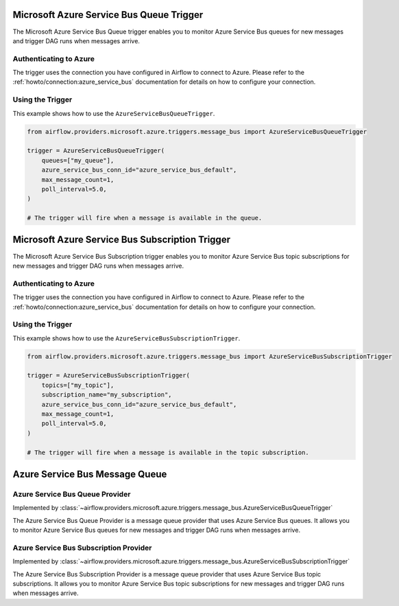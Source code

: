 .. Licensed to the Apache Software Foundation (ASF) under one
    or more contributor license agreements.  See the NOTICE file
    distributed with this work for additional information
    regarding copyright ownership.  The ASF licenses this file
    to you under the Apache License, Version 2.0 (the
    "License"); you may not use this file except in compliance
    with the License.  You may obtain a copy of the License at

 ..   http://www.apache.org/licenses/LICENSE-2.0

 .. Unless required by applicable law or agreed to in writing,
    software distributed under the License is distributed on an
    "AS IS" BASIS, WITHOUT WARRANTIES OR CONDITIONS OF ANY
    KIND, either express or implied.  See the License for the
    specific language governing permissions and limitations
    under the License.

.. _howto/trigger:azure_service_bus_queue:

Microsoft Azure Service Bus Queue Trigger
=========================================

The Microsoft Azure Service Bus Queue trigger enables you to monitor Azure Service Bus queues for new messages and trigger DAG runs when messages arrive.

Authenticating to Azure
-----------------------

The trigger uses the connection you have configured in Airflow to connect to Azure.
Please refer to the :ref:`howto/connection:azure_service_bus` documentation for details on how to configure your connection.

Using the Trigger
-----------------

This example shows how to use the ``AzureServiceBusQueueTrigger``.

.. code-block:: python

      from airflow.providers.microsoft.azure.triggers.message_bus import AzureServiceBusQueueTrigger

      trigger = AzureServiceBusQueueTrigger(
          queues=["my_queue"],
          azure_service_bus_conn_id="azure_service_bus_default",
          max_message_count=1,
          poll_interval=5.0,
      )

      # The trigger will fire when a message is available in the queue.

.. _howto/trigger:azure_service_bus_subscription:

Microsoft Azure Service Bus Subscription Trigger
================================================

The Microsoft Azure Service Bus Subscription trigger enables you to monitor Azure Service Bus topic subscriptions for new messages and trigger DAG runs when messages arrive.

Authenticating to Azure
-----------------------

The trigger uses the connection you have configured in Airflow to connect to Azure.
Please refer to the :ref:`howto/connection:azure_service_bus` documentation for details on how to configure your connection.

Using the Trigger
-----------------

This example shows how to use the ``AzureServiceBusSubscriptionTrigger``.

.. code-block:: python

      from airflow.providers.microsoft.azure.triggers.message_bus import AzureServiceBusSubscriptionTrigger

      trigger = AzureServiceBusSubscriptionTrigger(
          topics=["my_topic"],
          subscription_name="my_subscription",
          azure_service_bus_conn_id="azure_service_bus_default",
          max_message_count=1,
          poll_interval=5.0,
      )

      # The trigger will fire when a message is available in the topic subscription.

Azure Service Bus Message Queue
===============================

Azure Service Bus Queue Provider
--------------------------------

Implemented by :class:`~airflow.providers.microsoft.azure.triggers.message_bus.AzureServiceBusQueueTrigger`

The Azure Service Bus Queue Provider is a message queue provider that uses Azure Service Bus queues.
It allows you to monitor Azure Service Bus queues for new messages and trigger DAG runs when messages arrive.


Azure Service Bus Subscription Provider
---------------------------------------

Implemented by :class:`~airflow.providers.microsoft.azure.triggers.message_bus.AzureServiceBusSubscriptionTrigger`

The Azure Service Bus Subscription Provider is a message queue provider that uses Azure Service Bus topic subscriptions.
It allows you to monitor Azure Service Bus topic subscriptions for new messages and trigger DAG runs when messages arrive.
